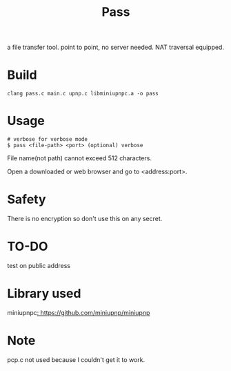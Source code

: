 #+TITLE: Pass

a file transfer tool.
point to point, no server needed.
NAT traversal equipped.

* Build
#+BEGIN_SRC shell
clang pass.c main.c upnp.c libminiupnpc.a -o pass
#+END_SRC

* Usage

#+BEGIN_SRC shell
# verbose for verbose mode
$ pass <file-path> <port> (optional) verbose
#+END_SRC

File name(not path) cannot exceed 512 characters.

Open a downloaded or web browser and go to <address:port>.

* Safety

There is no encryption so don't use this on any secret.

* TO-DO

test on public address

* Library used

miniupnpc[[: https://github.com/miniupnp/miniupnp]]

* Note

pcp.c not used because I couldn't get it to work.
